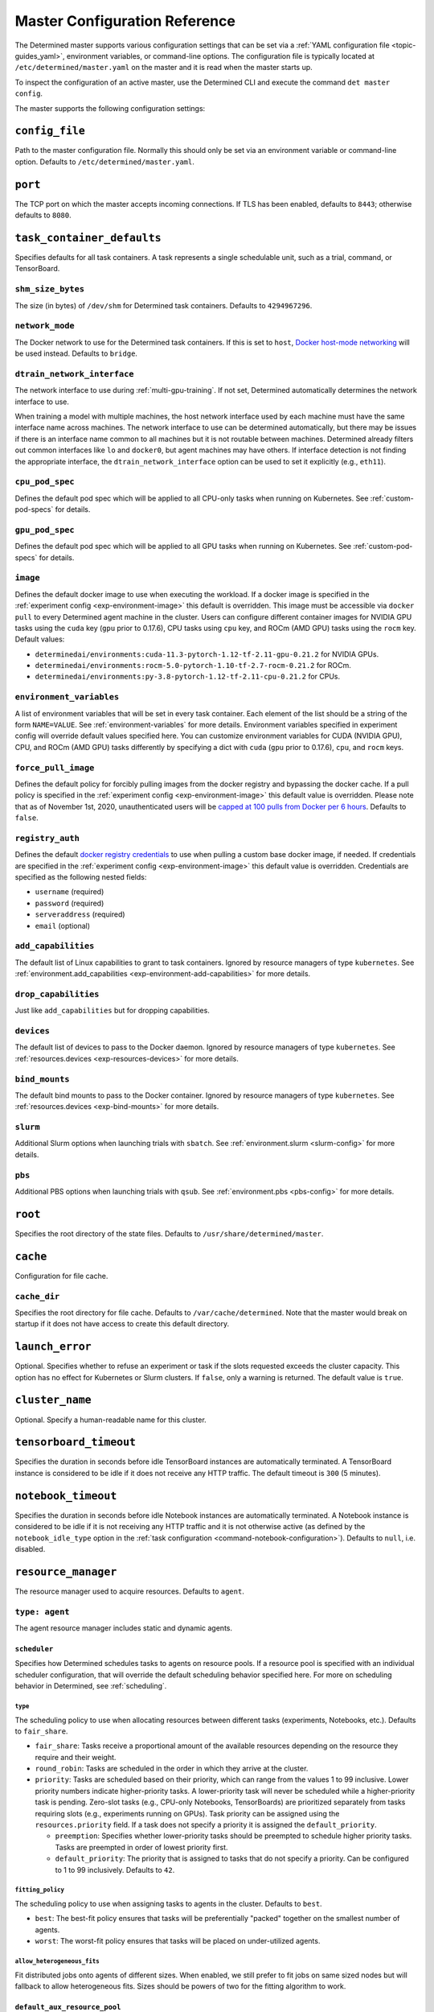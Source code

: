 .. _master-config-reference:

################################
 Master Configuration Reference
################################

The Determined master supports various configuration settings that can be set via a :ref:`YAML
configuration file <topic-guides_yaml>`, environment variables, or command-line options. The
configuration file is typically located at ``/etc/determined/master.yaml`` on the master and it is
read when the master starts up.

To inspect the configuration of an active master, use the Determined CLI and execute the command
``det master config``.

The master supports the following configuration settings:

*****************
 ``config_file``
*****************

Path to the master configuration file. Normally this should only be set via an environment variable
or command-line option. Defaults to ``/etc/determined/master.yaml``.

**********
 ``port``
**********

The TCP port on which the master accepts incoming connections. If TLS has been enabled, defaults to
``8443``; otherwise defaults to ``8080``.

.. _master-task-container-defaults:

*****************************
 ``task_container_defaults``
*****************************

Specifies defaults for all task containers. A task represents a single schedulable unit, such as a
trial, command, or TensorBoard.

``shm_size_bytes``
==================

The size (in bytes) of ``/dev/shm`` for Determined task containers. Defaults to ``4294967296``.

``network_mode``
================

The Docker network to use for the Determined task containers. If this is set to ``host``, `Docker
host-mode networking <https://docs.docker.com/network/host/>`__ will be used instead. Defaults to
``bridge``.

``dtrain_network_interface``
============================

The network interface to use during :ref:`multi-gpu-training`. If not set, Determined automatically
determines the network interface to use.

When training a model with multiple machines, the host network interface used by each machine must
have the same interface name across machines. The network interface to use can be determined
automatically, but there may be issues if there is an interface name common to all machines but it
is not routable between machines. Determined already filters out common interfaces like ``lo`` and
``docker0``, but agent machines may have others. If interface detection is not finding the
appropriate interface, the ``dtrain_network_interface`` option can be used to set it explicitly
(e.g., ``eth11``).

``cpu_pod_spec``
================

Defines the default pod spec which will be applied to all CPU-only tasks when running on Kubernetes.
See :ref:`custom-pod-specs` for details.

``gpu_pod_spec``
================

Defines the default pod spec which will be applied to all GPU tasks when running on Kubernetes. See
:ref:`custom-pod-specs` for details.

``image``
=========

Defines the default docker image to use when executing the workload. If a docker image is specified
in the :ref:`experiment config <exp-environment-image>` this default is overridden. This image must
be accessible via ``docker pull`` to every Determined agent machine in the cluster. Users can
configure different container images for NVIDIA GPU tasks using the ``cuda`` key (``gpu`` prior to
0.17.6), CPU tasks using ``cpu`` key, and ROCm (AMD GPU) tasks using the ``rocm`` key. Default
values:

-  ``determinedai/environments:cuda-11.3-pytorch-1.12-tf-2.11-gpu-0.21.2`` for NVIDIA GPUs.
-  ``determinedai/environments:rocm-5.0-pytorch-1.10-tf-2.7-rocm-0.21.2`` for ROCm.
-  ``determinedai/environments:py-3.8-pytorch-1.12-tf-2.11-cpu-0.21.2`` for CPUs.

``environment_variables``
=========================

A list of environment variables that will be set in every task container. Each element of the list
should be a string of the form ``NAME=VALUE``. See :ref:`environment-variables` for more details.
Environment variables specified in experiment config will override default values specified here.
You can customize environment variables for CUDA (NVIDIA GPU), CPU, and ROCm (AMD GPU) tasks
differently by specifying a dict with ``cuda`` (``gpu`` prior to 0.17.6), ``cpu``, and ``rocm``
keys.

``force_pull_image``
====================

Defines the default policy for forcibly pulling images from the docker registry and bypassing the
docker cache. If a pull policy is specified in the :ref:`experiment config <exp-environment-image>`
this default value is overridden. Please note that as of November 1st, 2020, unauthenticated users
will be `capped at 100 pulls from Docker per 6 hours
<https://www.docker.com/blog/scaling-docker-to-serve-millions-more-developers-network-egress/>`__.
Defaults to ``false``.

``registry_auth``
=================

Defines the default `docker registry credentials
<https://docs.docker.com/engine/api/v1.30/#operation/SystemAuth>`__ to use when pulling a custom
base docker image, if needed. If credentials are specified in the :ref:`experiment config
<exp-environment-image>` this default value is overridden. Credentials are specified as the
following nested fields:

-  ``username`` (required)
-  ``password`` (required)
-  ``serveraddress`` (required)
-  ``email`` (optional)

``add_capabilities``
====================

The default list of Linux capabilities to grant to task containers. Ignored by resource managers of
type ``kubernetes``. See :ref:`environment.add_capabilities <exp-environment-add-capabilities>` for
more details.

``drop_capabilities``
=====================

Just like ``add_capabilities`` but for dropping capabilities.

``devices``
===========

The default list of devices to pass to the Docker daemon. Ignored by resource managers of type
``kubernetes``. See :ref:`resources.devices <exp-resources-devices>` for more details.

``bind_mounts``
===============

The default bind mounts to pass to the Docker container. Ignored by resource managers of type
``kubernetes``. See :ref:`resources.devices <exp-bind-mounts>` for more details.

``slurm``
=========

Additional Slurm options when launching trials with ``sbatch``. See :ref:`environment.slurm
<slurm-config>` for more details.

``pbs``
=======

Additional PBS options when launching trials with ``qsub``. See :ref:`environment.pbs <pbs-config>`
for more details.

**********
 ``root``
**********

Specifies the root directory of the state files. Defaults to ``/usr/share/determined/master``.

***********
 ``cache``
***********

Configuration for file cache.

``cache_dir``
=============

Specifies the root directory for file cache. Defaults to ``/var/cache/determined``. Note that the
master would break on startup if it does not have access to create this default directory.

******************
 ``launch_error``
******************

Optional. Specifies whether to refuse an experiment or task if the slots requested exceeds the
cluster capacity. This option has no effect for Kubernetes or Slurm clusters. If ``false``, only a
warning is returned. The default value is ``true``.

******************
 ``cluster_name``
******************

Optional. Specify a human-readable name for this cluster.

*************************
 ``tensorboard_timeout``
*************************

Specifies the duration in seconds before idle TensorBoard instances are automatically terminated. A
TensorBoard instance is considered to be idle if it does not receive any HTTP traffic. The default
timeout is ``300`` (5 minutes).

.. _master-config-notebook-timeout:

**********************
 ``notebook_timeout``
**********************

Specifies the duration in seconds before idle Notebook instances are automatically terminated. A
Notebook instance is considered to be idle if it is not receiving any HTTP traffic and it is not
otherwise active (as defined by the ``notebook_idle_type`` option in the :ref:`task configuration
<command-notebook-configuration>`). Defaults to ``null``, i.e. disabled.

**********************
 ``resource_manager``
**********************

The resource manager used to acquire resources. Defaults to ``agent``.

``type: agent``
===============

The agent resource manager includes static and dynamic agents.

``scheduler``
-------------

Specifies how Determined schedules tasks to agents on resource pools. If a resource pool is
specified with an individual scheduler configuration, that will override the default scheduling
behavior specified here. For more on scheduling behavior in Determined, see :ref:`scheduling`.

``type``
^^^^^^^^

The scheduling policy to use when allocating resources between different tasks (experiments,
Notebooks, etc.). Defaults to ``fair_share``.

-  ``fair_share``: Tasks receive a proportional amount of the available resources depending on the
   resource they require and their weight.

-  ``round_robin``: Tasks are scheduled in the order in which they arrive at the cluster.

-  ``priority``: Tasks are scheduled based on their priority, which can range from the values 1 to
   99 inclusive. Lower priority numbers indicate higher-priority tasks. A lower-priority task will
   never be scheduled while a higher-priority task is pending. Zero-slot tasks (e.g., CPU-only
   Notebooks, TensorBoards) are prioritized separately from tasks requiring slots (e.g., experiments
   running on GPUs). Task priority can be assigned using the ``resources.priority`` field. If a task
   does not specify a priority it is assigned the ``default_priority``.

   -  ``preemption``: Specifies whether lower-priority tasks should be preempted to schedule higher
      priority tasks. Tasks are preempted in order of lowest priority first.
   -  ``default_priority``: The priority that is assigned to tasks that do not specify a priority.
      Can be configured to 1 to 99 inclusively. Defaults to ``42``.

``fitting_policy``
^^^^^^^^^^^^^^^^^^

The scheduling policy to use when assigning tasks to agents in the cluster. Defaults to ``best``.

-  ``best``: The best-fit policy ensures that tasks will be preferentially "packed" together on the
   smallest number of agents.
-  ``worst``: The worst-fit policy ensures that tasks will be placed on under-utilized agents.

``allow_heterogeneous_fits``
^^^^^^^^^^^^^^^^^^^^^^^^^^^^

Fit distributed jobs onto agents of different sizes. When enabled, we still prefer to fit jobs on
same sized nodes but will fallback to allow heterogeneous fits. Sizes should be powers of two for
the fitting algorithm to work.

``default_aux_resource_pool``
-----------------------------

The default resource pool to use for tasks that do not need dedicated compute resources, auxiliary,
or systems tasks. Defaults to ``default`` if no resource pool is specified.

``default_compute_resource_pool``
---------------------------------

The default resource pool to use for tasks that require compute resources, e.g. GPUs or dedicated
CPUs. Defaults to ``default`` if no resource pool is specified.

``require_authentication``
--------------------------

Whether to require that agent connections be verified using mutual TLS.

``client_ca``
-------------

Certificate authority file to use for verifying agent certificates.

``type: kubernetes``
====================

The ``kubernetes`` resource manager launches tasks on a Kubernetes cluster. The Determined master
must be running within the Kubernetes cluster. When using the ``kubernetes`` resource manager, we
recommend deploying Determined using the :ref:`Determined Helm Chart <install-on-kubernetes>`. When
installed via Helm, the configuration settings below will be set automatically. For more information
on using Determined with Kubernetes, see the :ref:`documentation <determined-on-kubernetes>`.

``namespace``
-------------

The namespace where Determined will deploy Pods and ConfigMaps.

``max_slots_per_pod``
---------------------

Each multi-slot (distributed training) task will be scheduled as a set of ``slots_per_task /
max_slots_per_pod`` separate pods, with each pod assigned up to ``max_slots_per_pod`` slots.
Distributed tasks with sizes that are not divisible by ``max_slots_per_pod`` are never scheduled. If
you have a cluster of different size nodes, set ``max_slots_per_pod`` to the greatest common divisor
of all the sizes. For example, if you have some nodes with 4 GPUs and other nodes with 8 GPUs, set
``maxSlotsPerPod`` to ``4`` so that all distributed experiments will launch with 4 GPUs per pod
(with two pods on 8-GPU nodes).

``slot_type``
-------------

Resource type used for compute tasks. Defaults to ``cuda``.

``slot_type: cuda``
^^^^^^^^^^^^^^^^^^^

One NVIDIA GPU will be requested per compute slot. Prior to 0.17.6, this option was called ``gpu``.

``slot_type: cpu``
^^^^^^^^^^^^^^^^^^

CPU resources will be requested for each compute slot. ``slot_resource_requests.cpu`` option is
required to specify the specific amount of the resources.

``slot_resource_requests``
--------------------------

Supports customizing the resource requests made when scheduling Kubernetes pods.

``cpu``
^^^^^^^

The number of Kubernetes CPUs to request per compute slot.

``master_service_name``
-----------------------

The service account Determined uses to interact with the Kubernetes API.

``fluent``
----------

Options for configuring how Fluent Bit sidecars are run.

``image``
^^^^^^^^^

The Fluent Bit image to use. Defaults to ``fluent/fluent-bit:1.9.3``.

``uid``/``gid``
^^^^^^^^^^^^^^^

The UID and GID to run the Fluent Bit sidecar as. If these are not specified, the container will run
as root when the associated task container is running as root and as a default non-root user
otherwise.

.. _cluster-configuration-slurm:

``type: slurm`` or ``pbs``
==========================

The HPC launcher submits tasks to a Slurm/PBS cluster. For more information, see :ref:`using_slurm`.

``master_host``
---------------

The hostname for the Determined master by which tasks will communicate with its API server.

``master_port``
---------------

The port for the Determined master.

``host``
--------

The hostname for the Launcher, which Determined communicates with to launch and monitor jobs.

``port``
--------

The port for the Launcher.

``protocol``
------------

The protocol for communicating with the Launcher.

``security``
------------

Security-related configuration settings for communicating with the Launcher.

``tls``
^^^^^^^

TLS-related configuration settings.

-  ``enabled``: Enable TLS.
-  ``skip_verify``: Skip server certificate verification.
-  ``certificate``: Path to a file containing the cluster's TLS certificate. Only needed if the
   certificate is not signed by a well-known CA; cannot be specified if ``skip_verify`` is enabled.

``container_run_type``
----------------------

The type of the container runtime to be used when launching tasks. The value may be ``singularity``,
``enroot``, or ``podman``. The default value is ``singularity``. The value ``singularity`` is also
used when using Apptainer.

``auth_file``
-------------

The location of a file that contains an authorization token to communicate with the launcher. It is
automatically updated by the launcher as needed when the launcher is started. The specified path
must be writable by the launcher, and readable by the Determined master.

``slot_type``
-------------

The default slot type assumed when users request resources from Determined in terms of ``slots``.
Available values are ``cuda``, ``rocm`` and ``cpu``, where 1 ``cuda`` or ``rocm`` slot is 1 GPU.
Otherwise, CPU slots are requested. The number of CPUs allocated per node is 1, unless overridden by
``slots_per_node`` in the experiment configuration. Defaults per-partition to ``cuda`` if GPU
resources are found within the partition, else ``cpu``. If GPUs cannot be detected automatically,
for example when operating with ``gres_supported: false``, then this result may be overridden using
``partition_overrides``.

``slot_type: cuda``
^^^^^^^^^^^^^^^^^^^

One NVIDIA GPU will be requested per compute slot. Partitions will be represented as a resource pool
with slot type ``cuda`` which can be overridden using ``partition_overrides``.

``slot_type: rocm``
^^^^^^^^^^^^^^^^^^^

One AMD GPU will be requested per compute slot. Partitions will be represented as a resource pool
with slot type ``rocm`` which can be overridden using ``partition_overrides``.

``slot_type: cpu``
^^^^^^^^^^^^^^^^^^

CPU resources will be requested for each compute slot. Partitions will be represented as a resource
pool with slot type ``cpu``. One node will be allocated per slot.

``rendezvous_network_interface``
--------------------------------

The interface used to bootstrap communication between distributed jobs. For example, when using
horovod the IP address for the host on this interface is passed in the host list to ``horovodrun``.
Defaults to any interface beginning with ``eth`` if one exists, otherwise the IPv4 resolution of the
hostname.

``proxy_network_interface``
---------------------------

The interface used to proxy the master for services running on compute nodes. The interface Defaults
to the IPv4 resolution of the hostname.

``user_name``
-------------

The username that the Launcher will run as. It is recommended to set this to something other than
``root``. The user must have a home directory with read permissions for all users to enable access
to generated ``sbatch`` scripts and job log files. It must have access to the Slurm/PBS queue and
node status commands (``squeue``, ``sinfo``, ``pbsnodes``, ``qstat`` ) to discover partitions and to
display cluster usage.

When changing this value, ownership of the ``job_storage_root`` directory tree must be updated
accordingly, and the ``determined-master`` service must be restarted.

``group_name``
--------------

The group that the Launcher will belong to. It should be a group that is not shared with other
non-privileged users.

``singularity_image_root``
--------------------------

The shared directory where Singularity images should be located. This directory must be visible to
the launcher and from the compute nodes. See :ref:`slurm-image-config` for more details.

``job_storage_root``
--------------------

The shared directory where temporary job-related files will be stored for each active HPC job. It
hosts the necessary Determined executables for the job, any model and configuration files, space for
per-rank ``/tmp`` and working directories, generated Slurm/PBS scripts, and any log files. This
directory must be writable by the launcher and the compute nodes. It must be owned by the configured
``user_name`` and readable by all users that may launch jobs. If ``user_name`` is configured as
``root``, a directory must be specified, otherwise, the default is ``$HOME/.launcher``.

The content for an HPC job under this directory is normally removed automatically when the job
terminates. Content may be manually purged when there are no active HPC jobs. If ``user_name`` is
changed, you can adjust the ownership of this directory using the command of the form:

.. code::

   chown -R --from={prior_user_name} {user_name}:{group_name} {job_storage_root}

``path``
--------

The ``PATH`` for the launcher service so that it is able to find the Slurm, PBS, Singularity, Nvidia
binaries, etc., in case they are not in a standard location on the compute node. For example,
``PATH=/opt/singularity/3.8.5/bin:${PATH}``.

``ld_library_path``
-------------------

The ``LD_LIBRARY_PATH`` for the launcher service so that it is able to find the Slurm, PBS,
Singularity, Nvidia libraries, etc., in case they are not in a standard location on the compute
node. For example,
``LD_LIBRARY_PATH=/cm/shared/apps/slurm/21.08.6/lib:/cm/shared/apps/slurm/21.08.6/lib/slurm:${LD_LIBRARY_PATH}``.

``launcher_jvm_args``
---------------------

Provides an override of the default HPC launcher JVM heap configuration.

``tres_supported``
------------------

Indicates if ``SelectType=select/cons_tres`` is set in the Slurm configuration. Affects how
Determined requests GPUs from Slurm. The default is true.

``gres_supported``
------------------

Indicates if GPU resources are properly configured in the HPC workload manager.

For PBS, the ``ngpus`` option can be used to identify the number of GPUs available on a node.

For Slurm, ``GresTypes=gpu`` is set in the Slurm configuration, and nodes with GPUs have properly
configured GRES to indicate the presence of any GPUs. The default is true. When false, Determined
will request ``slots_per_trial`` nodes and utilize only GPU 0 on each node. It is the user's
responsibility to ensure that GPUs will be available on nodes selected for the job using other
configurations, such as targeting a specific resource pool with only GPU nodes or specifying a Slurm
constraint in the experiment configuration.

``partition_overrides``
-----------------------

A map of partition/queue names to partition-level overrides. For each configuration, if it is set
for a given partition, it overrides the setting at the root level and applies to the resource pool
resulting from this partition. Partition names are treated as case-insensitive.

``description``
^^^^^^^^^^^^^^^

Description of the resource pool

``rendezvous_network_interface``
^^^^^^^^^^^^^^^^^^^^^^^^^^^^^^^^

Interface used to bootstrap communication between distributed jobs

``proxy_network_interface``
^^^^^^^^^^^^^^^^^^^^^^^^^^^

Interface used to proxy the master for services running on compute nodes

``slot_type``
^^^^^^^^^^^^^

The resource type used for tasks

``task_container_defaults``
^^^^^^^^^^^^^^^^^^^^^^^^^^^

See :ref:`top-level setting <master-task-container-defaults>`.

Each ``partition_overrides`` entry may specify a ``task_container_defaults`` that applies additional
defaults on top of the :ref:`top-level task_container_defaults <master-task-container-defaults>` for
all tasks launched on that partition. When applying the defaults, individual fields override prior
values, and list fields are appended. If the partition is referenced in a custom HPC resource pool,
an additional ``task_container_defaults`` may be applied by the resource pool.

.. code::

   partition_overrides:
      mlde_cuda:
         description: Partition for CUDA jobs (tesla cards only)
         slot_type: cuda
         task_container_defaults:
            dtrain_network_interface: hsn0,hsn1,hsn2,hsn3
            slurm:
               sbatch_args:
                  - --cpus-per-gpu=16
                  - --mem-per-gpu=65536
               gpu_type: tesla
      mlde_cpu:
         description: Generic CPU job partition (limited to node001)
         slot_type: cpu
         task_container_defaults:
            slurm:
               sbatch_args:
                     --nodelist=node001

``default_aux_resource_pool``
-----------------------------

The default resource pool to use for tasks that do not need dedicated compute resources, auxiliary,
or systems tasks. Defaults to the Slurm/PBS default partition if no resource pool is specified.

``default_compute_resource_pool``
---------------------------------

The default resource pool to use for tasks that require compute resources, e.g. GPUs or dedicated
CPUs. Defaults to the Slurm/PBS default partition if it has GPU resources and if no resource pool is
specified.

``job_project_source``
----------------------

Configures labeling of jobs on the HPC cluster (via Slurm ``--wckey`` or PBS ``-P``). Allowed values
are:

``project``
^^^^^^^^^^^

Use the project name of the experiment (this is the default, if no project nothing is passed to
workload manager).

``workspace``
^^^^^^^^^^^^^

Use the workspace name of the project (if no workspace, nothing is passed to workload manager).

``label`` [:``prefix``]
^^^^^^^^^^^^^^^^^^^^^^^

Use the value from the experiment configuration tags list (if no matching tags, nothing is passed to
workload manager).

If a tag in the list begins with the specified ``prefix``, remove the prefix and use the remainder
as the value for the WCKey/Project. If multiple tag values begin with ``prefix``, the remainders are
concatenated with a comma (,) separator for Slurm or underscore (_) for PBS.

If a ``prefix`` is not specified or empty, all tags will be matched (and therefore concatenated).

Workload managers do not generally support multiple WCKey/Project values so it is recommended that
``prefix`` is configured to match a single label to enable use of the workload manager reporting
tools that summarize usage by each WCKey/Project value.

.. _cluster-resource-pools:

********************
 ``resource_pools``
********************

A list of resource pools. A resource pool is a collection of identical computational resources. You
can specify which resource pool a job should be assigned to when the job is submitted. Refer to the
documentation on :ref:`resource-pools` for more information. Defaults to a resource pool with a name
``default``.

``pool_name``
=============

The name of the resource pool.

``description``
===============

The description of the resource pool.

``max_aux_containers_per_agent``
================================

The maximum number of auxiliary or system containers that can be scheduled on each agent in this
pool.

``agent_reconnect_wait``
========================

Maximum time the master should wait for a disconnected agent before considering it dead.

``agent_reattach_enabled`` (experimental)
=========================================

Whether master & agent try to recover running containers after a restart. On master or agent process
restart, the agent must reconnect within ``agent_reconnect_wait`` period.

``task_container_defaults``
===========================

Each resource pool may specify a ``task_container_defaults`` that applies additional defaults on top
of the :ref:`top-level setting <master-task-container-defaults>` (and ``partition_overrides`` for
Slurm/PBS) for all tasks launched in that resource pool. When applying the defaults, individual
fields override prior values, and list fields are appended.

``kubernetes_namespace``
========================

When the Kubernetes resource manager is in use, this specifies a `namespace
<https://kubernetes.io/docs/concepts/overview/working-with-objects/namespaces/>`__ that tasks in
this resource pool will be launched into.

``scheduler``
=============

Specifies how Determined schedules tasks to agents. The scheduler configuration on each resource
pool will override the global one. For more on scheduling behavior in Determined, see
:ref:`scheduling`.

``type``
--------

The scheduling policy to use when allocating resources between different tasks (experiments,
Notebooks, etc.). Defaults to ``fair_share``.

``fair_share``
^^^^^^^^^^^^^^

Tasks receive a proportional amount of the available resources depending on the resource they
require and their weight.

``round_robin``
^^^^^^^^^^^^^^^

Tasks are scheduled in the order in which they arrive at the cluster.

``priority``
^^^^^^^^^^^^

Tasks are scheduled based on their priority, which can range from the values 1 to 99 inclusive.
Lower priority numbers indicate higher-priority tasks. A lower-priority task will never be scheduled
while a higher-priority task is pending. Zero-slot tasks (e.g., CPU-only Notebooks, TensorBoards)
are prioritized separately from tasks requiring slots (e.g., experiments running on GPUs). Task
priority can be assigned using the ``resources.priority`` field. If a task does not specify a
priority it is assigned the ``default_priority``.

-  ``preemption``: Specifies whether lower-priority tasks should be preempted to schedule higher
   priority tasks. Tasks are preempted in order of lowest priority first.
-  ``default_priority``: The priority that is assigned to tasks that do not specify a priority. Can
   be configured to 1 to 99 inclusively. Defaults to ``42``.

``fitting_policy``
------------------

The scheduling policy to use when assigning tasks to agents in the cluster. Defaults to ``best``.

``best``
^^^^^^^^

The best-fit policy ensures that tasks will be preferentially "packed" together on the smallest
number of agents.

``worst``
^^^^^^^^^

The worst-fit policy ensures that tasks will be placed on under-utilized agents.

``provider``
============

Specifies the configuration of dynamic agents.

``master_url``
--------------

The full URL of the master. A valid URL is in the format of ``scheme://host:port``. The scheme must
be either ``http`` or ``https``. If the master is deployed on EC2, rather than hardcoding the IP
address, we advise you use one of the following to set the host as an alias: ``local-ipv4``,
``public-ipv4``, ``local-hostname``, or ``public-hostname``. If the master is deployed on GCP,
rather than hardcoding the IP address, we advise you use one of the following to set the host as an
alias: ``internal-ip`` or ``external-ip``. Which one you should select is based on your network
configuration. On master startup, we will replace the above alias host with its real value. Defaults
to ``http`` as scheme, local IP address as host, and ``8080`` as port.

``master_cert_name``
--------------------

A hostname for which the master's TLS certificate is valid, if the host specified by the
``master_url`` option is an IP address or is not contained in the certificate. See :ref:`tls` for
more information.

``startup_script``
------------------

One or more shell commands that will be run during agent instance start up. These commands are
executed as root as soon as the agent cloud instance has started and before the Determined agent
container on the instance is launched. For example, this feature can be used to mount a distributed
file system or make changes to the agent instance's configuration. The default value is the empty
string. It may be helpful to use the YAML ``|`` syntax to specify a multi-line string. For example,

.. code::

   startup_script: |
                   mkdir -p /mnt/disks/second
                   mount /dev/sdb1 /mnt/disks/second

``container_startup_script``
----------------------------

One or more shell commands that will be run when the Determined agent container is started. These
commands are executed inside the agent container but before the Determined agent itself is launched.
For example, this feature can be used to configure Docker so that the agent can pull task images
from GCR securely (see :ref:`this example <gcp-pull-gcr>` for more details). The default value is
the empty string.

``agent_docker_image``
----------------------

The Docker image to use for the Determined agents. A valid form is ``<repository>:<tag>``. Defaults
to ``determinedai/determined-agent:<master version>``.

``agent_docker_network``
------------------------

The Docker network to use for the Determined agent and task containers. If this is set to ``host``,
`Docker host-mode networking <https://docs.docker.com/network/host/>`__ will be used instead. The
default value is ``determined``.

``agent_docker_runtime``
------------------------

The Docker runtime to use for the Determined agent and task containers. Defaults to ``runc``.

``max_idle_agent_period``
-------------------------

How long to wait before terminating idle dynamic agents. This string is a sequence of decimal
numbers, each with optional fraction and a unit suffix, such as "30s", "1h", or "1m30s". Valid time
units are "s", "m", "h". The default value is ``20m``.

``max_agent_starting_period``
-----------------------------

How long to wait for agents to start up before retrying. This string is a sequence of decimal
numbers, each with optional fraction and a unit suffix, such as "30s", "1h", or "1m30s". Valid time
units are "s", "m", "h". The default value is ``20m``.

``min_instances``
-----------------

Min number of Determined agent instances. Defaults to ``0``.

``max_instances``
-----------------

Max number of Determined agent instances. Defaults to ``5``.

``type: aws``
-------------

Required. Specifies running dynamic agents on AWS.

``region``
^^^^^^^^^^

The region of the AWS resources used by Determined. We advise setting this region to be the same
region as the Determined master for better network performance. Defaults to the same region as the
master.

``root_volume_size``
^^^^^^^^^^^^^^^^^^^^

Size of the root volume of the Determined agent in GB. We recommend at least 100GB. Defaults to
``200``.

``image_id``
^^^^^^^^^^^^

Optional. The AMI ID of the Determined agent. Defaults to the latest GCP agent image.

``tag_key``
^^^^^^^^^^^

Key for tagging the Determined agent instances. Defaults to ``managed-by``.

``tag_value``
^^^^^^^^^^^^^

Value for tagging the Determined agent instances. Defaults to the master instance ID if the master
is on EC2, otherwise ``determined-ai-determined``.

``custom_tags``
^^^^^^^^^^^^^^^

List of arbitrary user-defined tags that are added to the Determined agent instances and do not
affect how Determined works. Each tag must specify ``key`` and ``value`` fields. Defaults to the
empty list.

-  ``key``: Key of custom tag.
-  ``value``: value of custom tag.

``instance_name``
^^^^^^^^^^^^^^^^^

Name to set for the Determined agent instances. Defaults to ``determined-ai-agent``.

``ssh_key_name``
^^^^^^^^^^^^^^^^

Required. The name of the SSH key registered with AWS for SSH key access to the agent instances.

``iam_instance_profile_arn``
^^^^^^^^^^^^^^^^^^^^^^^^^^^^

The Amazon Resource Name (ARN) of the IAM instance profile to attach to the agent instances.

``network_interface``
^^^^^^^^^^^^^^^^^^^^^

Network interface to set for the Determined agent instances.

-  ``public_ip``: Whether to use public IP addresses for the Determined agents. See
   :ref:`aws-network-requirements` for instructions on whether a public IP should be used. Defaults
   to ``true``.

-  ``security_group_id``: The ID of the security group that will be used to run the Determined
   agents. This should be the security group you identified or created in
   :ref:`aws-network-requirements`. Defaults to the default security group of the specified VPC.

-  ``subnet_id``: The ID of the subnet to run the Determined agents in. Defaults to the default
   subnet of the default VPC.

``instance_type``
^^^^^^^^^^^^^^^^^

AWS instance type to use for dynamic agents. If ``instance_slots`` is not specified, for GPU
instances this must be one of the following: ``g4dn.xlarge``, ``g4dn.2xlarge``, ``g4dn.4xlarge``,
``g4dn.8xlarge``, ``g4dn.16xlarge``, ``g4dn.12xlarge``, ``g4dn.metal``, ``g5.xlarge``,
``g5.2xlarge``, ``g5.4xlarge``, ``g5.8xlarge``, ``g5.12xlarge``, ``g5.16xlarge``, ``g5.24xlarge``,
``g5.48large``, ``p3.2xlarge``, ``p3.8xlarge``, ``p3.16xlarge``, ``p3dn.24xlarge``, or
``p4d.24xlarge``. For CPU instances, most general purpose instance types are allowed (``t2``,
``t3``, ``c4``, ``c5``, ``m4``, ``m5`` and variants). Defaults to ``g4dn.metal``.

``instance_slots``
^^^^^^^^^^^^^^^^^^

The optional number of GPUs for the AWS instance type. This is used in conjunction with the
``instance_type`` in order to specify types that are not listed in the ``instance_type`` list above.
Note that some GPUs may not be supported. **WARNING**: *be sure to specify the correct number of
GPUs to ensure that provisioner launches the correct number of instances.*

``cpu_slots_allowed``
^^^^^^^^^^^^^^^^^^^^^

Whether to allow slots on the CPU instance types. When ``true``, and if the instance type doesn't
have any GPUs, each instance will provide a single CPU-based compute slot; if it has any GPUs,
they'll be used for compute slots instead. Defaults to ``false``.

``spot``
^^^^^^^^

Whether to use spot instances. Defaults to ``false``. See :ref:`aws-spot` for more details.

``spot_max_price``
^^^^^^^^^^^^^^^^^^

Optional. Indicates the maximum price per hour that you are willing to pay for a spot instance. The
market price for a spot instance varies based on supply and demand. If the market price exceeds the
``spot_max_price``, Determined will not launch instances. This field must be a string and must not
include a currency sign. For example, $2.50 should be represented as ``"2.50"``. Defaults to the
on-demand price for the given instance type.

``type: gcp``
-------------

Required. Specifies running dynamic agents on GCP.

``base_config``
^^^^^^^^^^^^^^^

Instance resource base configuration that will be merged with the fields below to construct GCP
inserting instance request. See `REST Resource: instances
<https://cloud.google.com/compute/docs/reference/rest/v1/instances/insert>`__ for details.

``project``
^^^^^^^^^^^

The project ID of the GCP resources used by Determined. Defaults to the project of the master.

``zone``
^^^^^^^^

The zone of the GCP resources used by Determined. Defaults to the zone of the master.

``boot_disk_size``
^^^^^^^^^^^^^^^^^^

Size of the root volume of the Determined agent in GB. We recommend at least 100GB. Defaults to
``200``.

``boot_disk_source_image``
^^^^^^^^^^^^^^^^^^^^^^^^^^

Optional. The boot disk source image of the Determined agent that was shared with you. To use a
specific version of the Determined agent image from a specific project, it should be set in the
format: ``projects/<project-id>/global/images/<image-id>``. Defaults to the latest GCP agent image.

``label_key``
^^^^^^^^^^^^^

Key for labeling the Determined agent instances. Defaults to ``managed-by``.

``label_value``
^^^^^^^^^^^^^^^

Value for labeling the Determined agent instances. Defaults to the master instance name if the
master is on GCP, otherwise ``determined-ai-determined``.

``name_prefix``
^^^^^^^^^^^^^^^

Name prefix to set for the Determined agent instances. The names of the Determined agent instances
are a concatenation of the name prefix and a pet name. Defaults to the master instance name if the
master is on GCP otherwise ``determined-ai-determined``.

``network_interface``
^^^^^^^^^^^^^^^^^^^^^

Required. Network configuration for the Determined agent instances. See the :ref:`gcp-api-access`
section for the suggested configuration.

-  ``network``: Required. Network resource for the Determined agent instances. The network
   configuration should specify the project ID of the network. It should be set in the format:
   ``projects/<project>/global/networks/<network>``.

-  ``subnetwork``: Required. Subnetwork resource for the Determined agent instances. The subnet
   configuration should specify the project ID and the region of the subnetwork. It should be set in
   the format: ``projects/<project>/regions/<region>/subnetworks/<subnetwork>``.

-  ``external_ip``: Whether to use external IP addresses for the Determined agent instances. See
   :ref:`gcp-network-requirements` for instructions on whether an external IP should be set.
   Defaults to ``false``.

``network_tags``
^^^^^^^^^^^^^^^^

An array of network tags to set firewalls for the Determined agent instances. This is the one you
identified or created in :ref:`firewall-rules`. Defaults to be an empty array.

``service_account``
^^^^^^^^^^^^^^^^^^^

Service account for the Determined agent instances. See the :ref:`gcp-api-access` section for
suggested configuration.

-  ``email``: Email of the service account for the Determined agent instances. Defaults to the empty
   string.

-  ``scopes``: List of scopes authorized for the Determined agent instances. As suggested in
   :ref:`gcp-api-access`, we recommend you set the scopes to
   ``["https://www.googleapis.com/auth/cloud-platform"]``. Defaults to
   ``["https://www.googleapis.com/auth/cloud-platform"]``.

``instance_type``
^^^^^^^^^^^^^^^^^

Type of instance for the Determined agents.

-  ``machine_type``: Type of machine for the Determined agents. Defaults to ``n1-standard-32``.
-  ``gpu_type``: Type of GPU for the Determined agents. Set it to be an empty string to not use any
   GPUs. Defaults to ``nvidia-tesla-t4``.
-  ``gpu_num``: Number of GPUs for the Determined agents. Defaults to 4.
-  ``preemptible``: Whether to use preemptible dynamic agent instances. Defaults to ``false``.

``cpu_slots_allowed``
^^^^^^^^^^^^^^^^^^^^^

Whether to allow slots on the CPU instance types. When ``true``, and if the instance type doesn't
have any GPUs, each instance will provide a single CPU-based compute slot; if it has any GPUs,
they'll be used for compute slots instead. Defaults to ``false``.

``operation_timeout_period``
^^^^^^^^^^^^^^^^^^^^^^^^^^^^

Default value is ``5m``.

The amount of time that a GCP operation can be tracked before timing out. The timeout period is
specified using a string that consists of a sequence of decimal numbers, each with optional
fraction, followed by a unit suffix. Valid time units are "s" for seconds, "m" for minutes, and "h"
for hours.

For example, you could set the timeout period to 30 seconds by using "30s", or to 1 minute and 30
seconds by using "1m30s".

``type: hpc``
-------------

Required. Specifies a custom resource pool that submits work to an underlying Slurm/PBS partition on
an HPC cluster.

One resource pool is automatically created for each Slurm partition or PBS queue on an HPC cluster.
This provider enables the creation of additional resource pools with different submission options to
those partitions/queues.

``partition``
^^^^^^^^^^^^^

The target HPC partition where jobs will be launched when using this resource pool. Add
``task_container_defaults`` to provide a resource pool with additional default options. The
``task_container_defaults`` from the resource pool are applied after any ``task_container_defaults``
from ``partition_overrides``. When applying the defaults, individual fields override prior values,
and list fields are appended. This can be used to create a resource pool with homogeneous resources
when the underlying partition or queue does not. Consider the following:

.. code::

   resource_pools:
     - pool_name: defq_GPU_tesla
       description: Lands jobs on defq_GPU with tesla GPU selected, XL675d systems
       task_container_defaults:
         slurm:
           gpu_type: tesla
           sbatch_options:
             - -CXL675d
       provider:
         type: hpc
         partition: defq_GPU

In this example, jobs submitted to the resource pool named ``defq_GPU_tesla`` will be executed in
the HPC partition named ``defq_GPU`` with the ``gpu_type`` property set, and Slurm constraint
associated with the feature ``XL675d`` used to identify the model type of the compute node.

************************
 ``checkpoint_storage``
************************

Specifies where model checkpoints will be stored. This can be overridden on a per-experiment basis
in the :ref:`experiment-configuration`. A checkpoint contains the architecture and weights of the
model being trained. Determined currently supports several kinds of checkpoint storage, ``gcs``,
``hdfs``, ``s3``, ``azure``, and ``shared_fs``, identified by the ``type`` subfield.

``type: gcs``
=============

Checkpoints are stored on Google Cloud Storage (GCS). Authentication is done using GCP's
"`Application Default Credentials
<https://googleapis.dev/python/google-api-core/latest/auth.html>`__" approach. When using Determined
inside Google Compute Engine (GCE), the simplest approach is to ensure that the VMs used by
Determined are running in a service account that has the "Storage Object Admin" role on the GCS
bucket being used for checkpoints. As an alternative (or when running outside of GCE), you can add
the appropriate `service account credentials
<https://cloud.google.com/docs/authentication/production#obtaining_and_providing_service_account_credentials_manually>`__
to your container (e.g., via a bind-mount), and then set the ``GOOGLE_APPLICATION_CREDENTIALS``
environment variable to the container path where the credentials are located. See
:ref:`environment-variables` for more information on how to set environment variables in trial
environments.

``bucket``
----------

The GCS bucket name to use.

``prefix``
----------

The optional path prefix to use. Must not contain ``..``. Note: Prefix is normalized, e.g.,
``/pre/.//fix`` -> ``/pre/fix``

``type: hdfs``
==============

Checkpoints are stored in HDFS using the `WebHDFS
<http://hadoop.apache.org/docs/current/hadoop-project-dist/hadoop-hdfs/WebHDFS.html>`__ API for
reading and writing checkpoint resources.

``hdfs_url``
------------

Hostname or IP address of HDFS namenode, prefixed with protocol, followed by WebHDFS port on
namenode. Multiple namenodes are allowed as a semicolon-separated list (e.g.,
``"http://namenode1:50070;http://namenode2:50070"``).

``hdfs_path``
-------------

The prefix path where all checkpoints will be written to and read from. The resources of each
checkpoint will be saved in a subdirectory of ``hdfs_path``, where the subdirectory name is the
checkpoint's UUID.

``user``
--------

An optional string value that indicates the user to use for all read and write requests. If left
unspecified, the default user of the trial runner container will be used.

``type: s3``
============

Checkpoints are stored in Amazon S3.

``bucket``
----------

The S3 bucket name to use.

``access_key``
--------------

The AWS access key to use.

``secret_key``
--------------

The AWS secret key to use.

``prefix``
----------

The optional path prefix to use. Must not contain ``..``. Note: Prefix is normalized, e.g.,
``/pre/.//fix`` -> ``/pre/fix``

``endpoint_url``
----------------

The optional endpoint to use for S3 clones, e.g., ``http://127.0.0.1:8080/``.

``type: azure``
===============

Checkpoints are stored in Microsoft's Azure Blob Storage. Authentication is performed by providing
either a connection string or an account URL and an optional credential.

``container``
-------------

The Azure Blob Storage container name to use.

``connection_string``
---------------------

The connection string for the service account to use.

``account_url``
---------------

The account URL for the service account to use.

``credential``
--------------

The optional credential to use in conjunction with the account URL.

.. note::

   Please only specify either ``connection_string`` or the ``account_url`` and ``credential`` pair.

``type: shared_fs``
===================

Checkpoints are written to a directory on the agent's file system. The assumption is that the system
administrator has arranged for the same directory to be mounted at every agent host, and for the
content of this directory to be the same on all agent hosts (e.g., by using a distributed or network
file system such as GlusterFS or NFS).

``host_path``
-------------

The file system path on each agent to use. This directory will be mounted to
``/determined_shared_fs`` inside the trial container.

``storage_path``
----------------

The optional path where checkpoints will be written to and read from. Must be a subdirectory of the
``host_path`` or an absolute path containing the ``host_path``. If unset, checkpoints are written to
and read from the ``host_path``.

``propagation``
---------------

(Advanced users only) Optional `propagation behavior
<https://docs.docker.com/storage/bind-mounts/#configure-bind-propagation>`__ for replicas of the
bind-mount. Defaults to ``rprivate``.

When an experiment finishes, the system will optionally delete some checkpoints to reclaim space.
The ``save_experiment_best``, ``save_trial_best`` and ``save_trial_latest`` parameters specify which
checkpoints to save. See :ref:`checkpoint-garbage-collection` for more details.

********
 ``db``
********

Specifies the configuration of the database.

``user``
========

Required. The database user to use when logging into the database.

``password``
============

Required. The password to use when logging into the database.

``host``
========

Required. The database host to use.

``port``
========

Required. The database port to use.

``name``
========

Required. The database name to use.

``ssl_mode``
============

The SSL mode to use. See the `PostgreSQL documentation
<https://www.postgresql.org/docs/current/libpq-ssl.html#LIBPQ-SSL-SSLMODE-STATEMENTS>`__ for the
list of possible values and their meanings. Defaults to ``disable``. In order to ensure that SSL is
used, this should be set to ``require``, ``verify-ca``, or ``verify-full``.

``ssl_root_cert``
=================

The location of the root certificate file to use for verifying the server's certificate. See the
`PostgreSQL documentation
<https://www.postgresql.org/docs/current/libpq-ssl.html#LIBQ-SSL-CERTIFICATES>`__ for more
information about certificate verification. Defaults to ``~/.postgresql/root.crt``.

**************
 ``security``
**************

Specifies security-related configuration settings.

``tls``
=======

Specifies configuration settings for :ref:`TLS <tls>`. TLS is enabled if certificate and key files
are both specified.

``cert``
========

Certificate file to use for serving TLS.

``key``
=======

Key file to use for serving TLS.

``ssh``
=======

Specifies configuration settings for SSH.

``rsa_key_size``
================

Number of bits to use when generating RSA keys for SSH for tasks. Maximum size is 16384.

``authz``
=========

Authorization settings.

``type``
========

Authorization system to use. Defaults to ``basic``. See :ref:`RBAC docs <rbac>` for further info.

``rbac_ui_enabled``
===================

Whether to enable RBAC in WebUI and CLI. When ``type`` is ``rbac``, defaults ``true``, otherwise
``false``.

``workspace_creator_assign_role``
=================================

Assign a role to the user on workspace creation.

``enabled``
===========

Whether this feature is enabled. Defaults to ``true``.

``role_id``
===========

Integer identifier of a role to be assigned. Defaults to ``2``, which is the role id of
``WorkspaceAdmin`` role.

**************
 ``webhooks``
**************

Specifies configuration settings related to webhooks.

``signing_key``: The key used to sign outgoing webhooks. ``base_url``: The URL users use to access
Determined, for generating hyperlinks.

***************
 ``telemetry``
***************

Specifies configuration settings related to telemetry collection and tracing.

``enabled``
===========

Whether to collect and report anonymous information about the usage of this Determined cluster. See
:ref:`telemetry` for details on what kinds of information are reported. Defaults to ``true``.

``otel-enabled``
================

Whether OpenTelemetry is enabled. Defaults to ``false``.

``otel-endpoint``
=================

OpenTelemetry endpoint to use. Defaults to ``localhost:4317``.

*******************
 ``observability``
*******************

Specifies whether Determined enables Prometheus monitoring routes. See :ref:`Prometheus
<prometheus>` for details.

``enable_prometheus``
=====================

Whether Prometheus is enabled. Defaults to ``false``.

*************
 ``logging``
*************

Specifies configuration settings for the logging backend for trial logs.

``type: default``
=================

Trial logs are shipped to the master and stored in Postgres. If nothing is set, this is the default.

``type: elastic``
=================

Trial logs are shipped to the Elasticsearch cluster described by the configuration settings in the
section. See :ref:`the topic guide <elasticsearch-logging-backend>` for a more detailed explanation
of how and when to use Elasticsearch.

``host``
--------

Hostname or IP address for the cluster.

``port``
--------

Port for the cluster.

``security``
------------

Security-related configuration settings.

``username``
^^^^^^^^^^^^

Username to use when accessing the cluster.

``password``
^^^^^^^^^^^^

Password to use when accessing the cluster.

``tls``
^^^^^^^

TLS-related configuration settings.

-  ``enabled``: Enable TLS.

-  ``skip_verify``: Skip server certificate verification.

-  ``certificate``: Path to a file containing the cluster's TLS certificate. Only needed if the
   certificate is not signed by a well-known CA; cannot be specified if ``skip_verify`` is enabled.

-  ``additional_fluent_outputs``: An optional configuration string containing additional Fluent
      Bit outputs for advanced users to specify logging integrations. See the `Fluent Bit
      documentation <https://docs.fluentbit.io/manual/pipeline/outputs>`__ for the format and
      supported logging outputs.

**********
 ``scim``
**********

Applies only to Determined Enterprise Edition. Specifies whether the SCIM service is enabled and the
credentials for clients to use it.

``enabled``
===========

Whether to enable SCIM. Defaults to ``false``.

``auth``
========

The configuration for authenticating SCIM requests.

``type``
--------

The authentication type to use. Either ``"basic"`` (for HTTP basic authentication) or ``"oauth"``
(for :ref:`OAuth 2.0 <oauth>`).

``username``
------------

The username for HTTP basic authentication (only allowed with ``type: basic``).

``password``
------------

The password for HTTP basic authentication (only allowed with ``type: basic``).

**********
 ``saml``
**********

Applies only to Determined Enterprise Edition. Specifies whether SAML SSO is enabled and the
configuration to use it.

``enabled``
===========

Whether to enable SAML SSO. Defaults to ``false``.

``provider``
============

The name of the IdP. Currently (officially) supported: "okta".

``idp_recipient_url``
=====================

The URL your IdP will send SAML assertions to.

``idp_sso_url``
===============

An IdP-provided URL to redirect SAML requests to.

``idp_sso_descriptor_url``
==========================

An IdP-provided URL, also known as IdP issuer. It is an identifier for the IdP that issues the SAML
requests and responses.

``idp_cert_path``
=================

The path to the IdP's certificate, used to validate assertions.
